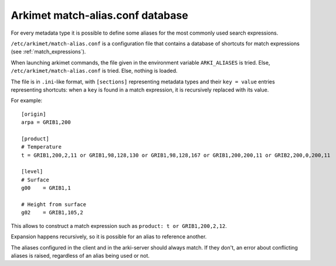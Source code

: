 Arkimet match-alias.conf database
=================================

For every metadata type it is possible to define some aliases for the most
commonly used search expressions.

``/etc/arkimet/match-alias.conf`` is a configuration file that contains a
database of shortcuts for match expressions (see :ref:`match_expressions`).

When launching arkimet commands, the file given in the environment variable
``ARKI_ALIASES`` is tried. Else, ``/etc/arkimet/match-alias.conf`` is tried.
Else, nothing is loaded.

The file is in ``.ini``-like format, with ``[sections]`` representing metadata
types and their ``key = value`` entries representing shortcuts: when a ``key``
is found in a match expression, it is recursively replaced with its value.

For example::

  [origin]
  arpa = GRIB1,200

  [product]
  # Temperature
  t = GRIB1,200,2,11 or GRIB1,98,128,130 or GRIB1,98,128,167 or GRIB1,200,200,11 or GRIB2,200,0,200,11
  
  [level]
  # Surface
  g00    = GRIB1,1                                              
  
  # Height from surface
  g02    = GRIB1,105,2                                            

This allows to construct a match expression such as ``product: t or GRIB1,200,2,12``.

Expansion happens recursively, so it is possible for an alias to reference another.

The aliases configured in the client and in the arki-server should always match.
If they don't, an error about conflicting aliases is raised, regardless of an alias
being used or not.
